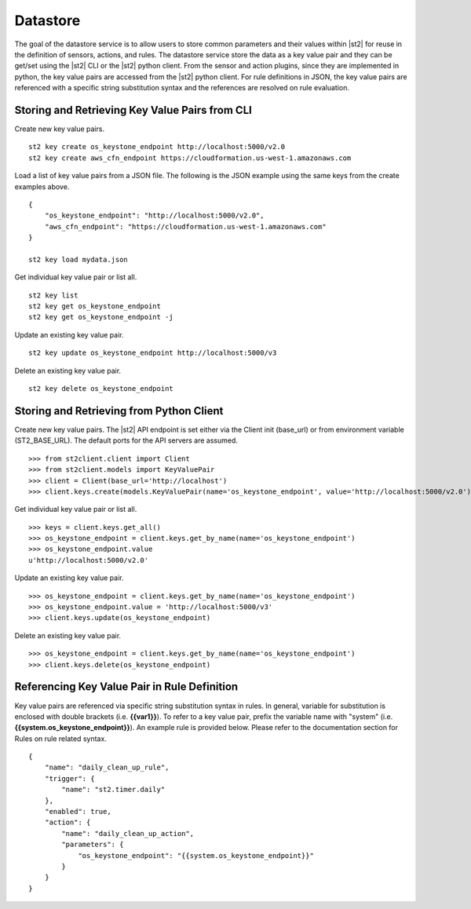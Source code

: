 Datastore
===============================

The goal of the datastore service is to allow users to store common
parameters and their values within |st2|  for reuse in the definition
of sensors, actions, and rules. The datastore service store the data as
a key value pair and they can be get/set using the |st2|  CLI or the |st2|
python client. From the sensor and action plugins, since they are
implemented in python, the key value pairs are accessed from the |st2|
python client. For rule definitions in JSON, the key value pairs are
referenced with a specific string substitution syntax and the references
are resolved on rule evaluation.

Storing and Retrieving Key Value Pairs from CLI
-----------------------------------------------

Create new key value pairs.

::

    st2 key create os_keystone_endpoint http://localhost:5000/v2.0
    st2 key create aws_cfn_endpoint https://cloudformation.us-west-1.amazonaws.com

Load a list of key value pairs from a JSON file. The following is the
JSON example using the same keys from the create examples above.

::

    {
        "os_keystone_endpoint": "http://localhost:5000/v2.0",
        "aws_cfn_endpoint": "https://cloudformation.us-west-1.amazonaws.com"
    }

    st2 key load mydata.json

Get individual key value pair or list all.

::

    st2 key list
    st2 key get os_keystone_endpoint
    st2 key get os_keystone_endpoint -j

Update an existing key value pair.

::

    st2 key update os_keystone_endpoint http://localhost:5000/v3

Delete an existing key value pair.

::

    st2 key delete os_keystone_endpoint

Storing and Retrieving from Python Client
-----------------------------------------

Create new key value pairs. The |st2|  API endpoint is set either via
the Client init (base\_url) or from environment variable
(ST2\_BASE\_URL). The default ports for the API servers are assumed.

::

    >>> from st2client.client import Client
    >>> from st2client.models import KeyValuePair
    >>> client = Client(base_url='http://localhost')
    >>> client.keys.create(models.KeyValuePair(name='os_keystone_endpoint', value='http://localhost:5000/v2.0'))

Get individual key value pair or list all.

::

    >>> keys = client.keys.get_all()
    >>> os_keystone_endpoint = client.keys.get_by_name(name='os_keystone_endpoint')
    >>> os_keystone_endpoint.value
    u'http://localhost:5000/v2.0'

Update an existing key value pair.

::

    >>> os_keystone_endpoint = client.keys.get_by_name(name='os_keystone_endpoint')
    >>> os_keystone_endpoint.value = 'http://localhost:5000/v3'
    >>> client.keys.update(os_keystone_endpoint)

Delete an existing key value pair.

::

    >>> os_keystone_endpoint = client.keys.get_by_name(name='os_keystone_endpoint')
    >>> client.keys.delete(os_keystone_endpoint)

Referencing Key Value Pair in Rule Definition
---------------------------------------------

Key value pairs are referenced via specific string substitution syntax
in rules. In general, variable for substitution is enclosed with double
brackets (i.e. **{{var1}}**). To refer to a key value pair, prefix the
variable name with "system" (i.e.
**{{system.os\_keystone\_endpoint}}**). An example rule is provided
below. Please refer to the documentation section for Rules on rule
related syntax.

::

    {
        "name": "daily_clean_up_rule",
        "trigger": {
            "name": "st2.timer.daily"
        },
        "enabled": true,
        "action": {
            "name": "daily_clean_up_action",
            "parameters": {
                "os_keystone_endpoint": "{{system.os_keystone_endpoint}}"
            }
        }
    }

